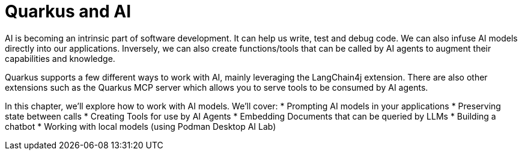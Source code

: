 = Quarkus and AI

AI is becoming an intrinsic part of software development. It can help us write, test and debug code. We can also infuse AI models directly into our applications. Inversely, we can also create functions/tools that can be called by AI agents to augment their capabilities and knowledge. 

Quarkus supports a few different ways to work with AI, mainly leveraging the LangChain4j extension. There are also other extensions such as the Quarkus MCP server which allows you to serve tools to be consumed by AI agents.

In this chapter, we'll explore how to work with AI models. We'll cover:
* Prompting AI models in your applications
* Preserving state between calls
* Creating Tools for use by AI Agents
* Embedding Documents that can be queried by LLMs
* Building a chatbot
* Working with local models (using Podman Desktop AI Lab)

